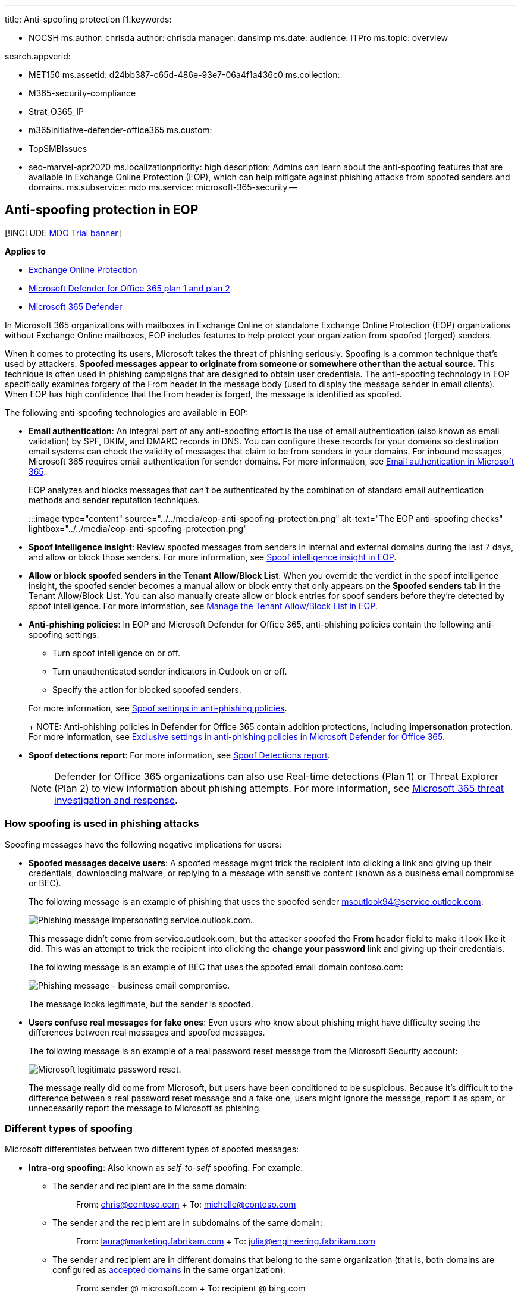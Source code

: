 '''

title: Anti-spoofing protection f1.keywords:

* NOCSH ms.author: chrisda author: chrisda manager: dansimp ms.date:  audience: ITPro ms.topic: overview

search.appverid:

* MET150 ms.assetid: d24bb387-c65d-486e-93e7-06a4f1a436c0 ms.collection:
* M365-security-compliance
* Strat_O365_IP
* m365initiative-defender-office365 ms.custom:
* TopSMBIssues
* seo-marvel-apr2020 ms.localizationpriority: high description: Admins can learn about the anti-spoofing features that are available in Exchange Online Protection (EOP), which can help mitigate against phishing attacks from spoofed senders and domains.
ms.subservice: mdo ms.service: microsoft-365-security --

== Anti-spoofing protection in EOP

[!INCLUDE xref:../includes/mdo-trial-banner.adoc[MDO Trial banner]]

*Applies to*

* xref:exchange-online-protection-overview.adoc[Exchange Online Protection]
* xref:defender-for-office-365.adoc[Microsoft Defender for Office 365 plan 1 and plan 2]
* xref:../defender/microsoft-365-defender.adoc[Microsoft 365 Defender]

In Microsoft 365 organizations with mailboxes in Exchange Online or standalone Exchange Online Protection (EOP) organizations without Exchange Online mailboxes, EOP includes features to help protect your organization from spoofed (forged) senders.

When it comes to protecting its users, Microsoft takes the threat of phishing seriously.
Spoofing is a common technique that's used by attackers.
*Spoofed messages appear to originate from someone or somewhere other than the actual source*.
This technique is often used in phishing campaigns that are designed to obtain user credentials.
The anti-spoofing technology in EOP specifically examines forgery of the From header in the message body (used to display the message sender in email clients).
When EOP has high confidence that the From header is forged, the message is identified as spoofed.

The following anti-spoofing technologies are available in EOP:

* *Email authentication*: An integral part of any anti-spoofing effort is the use of email authentication (also known as email validation) by SPF, DKIM, and DMARC records in DNS.
You can configure these records for your domains so destination email systems can check the validity of messages that claim to be from senders in your domains.
For inbound messages, Microsoft 365 requires email authentication for sender domains.
For more information, see xref:email-validation-and-authentication.adoc[Email authentication in Microsoft 365].
+
EOP analyzes and blocks messages that can't be authenticated by the combination of standard email authentication methods and sender reputation techniques.
+
:::image type="content" source="../../media/eop-anti-spoofing-protection.png" alt-text="The EOP anti-spoofing checks" lightbox="../../media/eop-anti-spoofing-protection.png":::

* *Spoof intelligence insight*: Review spoofed messages from senders in internal and external domains during the last 7 days, and allow or block those senders.
For more information, see xref:learn-about-spoof-intelligence.adoc[Spoof intelligence insight in EOP].
* *Allow or block spoofed senders in the Tenant Allow/Block List*: When you override the verdict in the spoof intelligence insight, the spoofed sender becomes a manual allow or block entry that only appears on the *Spoofed senders* tab in the Tenant Allow/Block List.
You can also manually create allow or block entries for spoof senders before they're detected by spoof intelligence.
For more information, see xref:manage-tenant-allow-block-list.adoc[Manage the Tenant Allow/Block List in EOP].
* *Anti-phishing policies*: In EOP and Microsoft Defender for Office 365, anti-phishing policies contain the following anti-spoofing settings:
 ** Turn spoof intelligence on or off.
 ** Turn unauthenticated sender indicators in Outlook on or off.
 ** Specify the action for blocked spoofed senders.

+
For more information, see link:set-up-anti-phishing-policies.md#spoof-settings[Spoof settings in anti-phishing policies].
+
NOTE: Anti-phishing policies in Defender for Office 365 contain addition protections, including *impersonation* protection.
For more information, see link:set-up-anti-phishing-policies.md#exclusive-settings-in-anti-phishing-policies-in-microsoft-defender-for-office-365[Exclusive settings in anti-phishing policies in Microsoft Defender for Office 365].
* *Spoof detections report*: For more information, see link:view-email-security-reports.md#spoof-detections-report[Spoof Detections report].
+
NOTE: Defender for Office 365 organizations can also use Real-time detections (Plan 1) or Threat Explorer (Plan 2) to view information about phishing attempts.
For more information, see xref:office-365-ti.adoc[Microsoft 365 threat investigation and response].

=== How spoofing is used in phishing attacks

Spoofing messages have the following negative implications for users:

* *Spoofed messages deceive users*: A spoofed message might trick the recipient into clicking a link and giving up their credentials, downloading malware, or replying to a message with sensitive content (known as a business email compromise or BEC).
+
The following message is an example of phishing that uses the spoofed sender msoutlook94@service.outlook.com:
+
image::../../media/1a441f21-8ef7-41c7-90c0-847272dc5350.jpg[Phishing message impersonating service.outlook.com.]
+
This message didn't come from service.outlook.com, but the attacker spoofed the *From* header field to make it look like it did.
This was an attempt to trick the recipient into clicking the *change your password* link and giving up their credentials.
+
The following message is an example of BEC that uses the spoofed email domain contoso.com:
+
image::../../media/da15adaa-708b-4e73-8165-482fc9182090.jpg[Phishing message - business email compromise.]
+
The message looks legitimate, but the sender is spoofed.

* *Users confuse real messages for fake ones*: Even users who know about phishing might have difficulty seeing the differences between real messages and spoofed messages.
+
The following message is an example of a real password reset message from the Microsoft Security account:
+
image::../../media/58a3154f-e83d-4f86-bcfe-ae9e8c87bd37.jpg[Microsoft legitimate password reset.]
+
The message really did come from Microsoft, but users have been conditioned to be suspicious.
Because it's difficult to the difference between a real password reset message and a fake one, users might ignore the message, report it as spam, or unnecessarily report the message to Microsoft as phishing.

=== Different types of spoofing

Microsoft differentiates between two different types of spoofed messages:

* *Intra-org spoofing*: Also known as _self-to-self_ spoofing.
For example:
 ** The sender and recipient are in the same domain:
+
____
From: chris@contoso.com + To: michelle@contoso.com
____

 ** The sender and the recipient are in subdomains of the same domain:
+
____
From: laura@marketing.fabrikam.com + To: julia@engineering.fabrikam.com
____

 ** The sender and recipient are in different domains that belong to the same organization (that is, both domains are configured as link:/exchange/mail-flow-best-practices/manage-accepted-domains/manage-accepted-domains[accepted domains] in the same organization):
+
____
From: sender @ microsoft.com + To: recipient @ bing.com
____
+
Spaces are used in the email addresses to prevent spambot harvesting.

+
Messages that fail link:email-validation-and-authentication.md#composite-authentication[composite authentication] due to intra-org spoofing contain the following header values:
+
`+Authentication-Results: ...
compauth=fail reason=6xx+`
+
`+X-Forefront-Antispam-Report: ...CAT:SPOOF;...SFTY:9.11+`
 ** `reason=6xx` indicates intra-org spoofing.
 ** SFTY is the safety level of the message.
9 indicates phishing, .11 indicates intra-org spoofing.
* *Cross-domain spoofing*: The sender and recipient domains are different, and have no relationship to each other (also known as external domains).
For example:
+
____
From: chris@contoso.com + To: michelle@tailspintoys.com
____
+
Messages that fail link:email-validation-and-authentication.md#composite-authentication[composite authentication] due to cross-domain spoofing contain the following headers values:
+
`+Authentication-Results: ...
compauth=fail reason=000/001+`
+
`+X-Forefront-Antispam-Report: ...CAT:SPOOF;...SFTY:9.22+`

 ** `reason=000` indicates the message failed explicit email authentication.
`reason=001` indicates the message failed implicit email authentication.
 ** `SFTY` is the safety level of the message.
9 indicates phishing, .22 indicates cross-domain spoofing.

____
[!NOTE] If you've gotten a message like *_compauth=fail reason=###_* and need to know about composite authentication (compauth), and the values related to spoofing, see xref:anti-spam-message-headers.adoc[_Anti-spam message headers in Microsoft 365_].
Or go directly to the xref:anti-spam-message-headers.adoc[_reason_] codes.
____

For more information about DMARC, see xref:use-dmarc-to-validate-email.adoc[Use DMARC to validate email in Microsoft 365].

=== Problems with anti-spoofing protection

Mailing lists (also known as discussion lists) are known to have problems with anti-spoofing due to the way they forward and modify messages.

For example, Gabriela Laureano (glaureano@contoso.com) is interested in bird watching, joins the mailing list birdwatchers@fabrikam.com, and sends the following message to the list:

____
*From:* "Gabriela Laureano" <glaureano@contoso.com> + *To:* Birdwatcher's Discussion List <birdwatchers@fabrikam.com> + *Subject:* Great viewing of blue jays at the top of Mt.
Rainier this week <p> Anyone want to check out the viewing this week from Mt.
Rainier?
____

The mailing list server receives the message, modifies its content, and replays it to the members of list.
The replayed message has the same From address (glaureano@contoso.com), but a tag is added to the subject line, and a footer is added to the bottom of the message.
This type of modification is common in mailing lists, and may result in false positives for spoofing.

____
*From:* "Gabriela Laureano" <glaureano@contoso.com> + *To:* Birdwatcher's Discussion List <birdwatchers@fabrikam.com> + *Subject:* [BIRDWATCHERS] Great viewing of blue jays at the top of Mt.
Rainier this week <p> Anyone want to check out the viewing this week from Mt.
Rainier?
<p> This message was sent to the Birdwatchers Discussion List.
You can unsubscribe at any time.
____

To help mailing list messages pass anti-spoofing checks, do following steps based on whether you control the mailing list:

* Your organization owns the mailing list:
 ** Check the FAQ at DMARC.org: https://dmarc.org/wiki/FAQ#I_operate_a_mailing_list_and_I_want_to_interoperate_with_DMARC.2C_what_should_I_do.3F[I operate a mailing list and I want to interoperate with DMARC, what should I do?].
 ** Read the instructions at this blog post: link:/archive/blogs/tzink/a-tip-for-mailing-list-operators-to-interoperate-with-dmarc-to-avoid-failures[A tip for mailing list operators to interoperate with DMARC to avoid failures].
 ** Consider installing updates on your mailing list server to support ARC, see http://arc-spec.org.
* Your organization doesn't own the mailing list:
 ** Ask the maintainer of the mailing list to configure email authentication for the domain that the mailing list is relaying from.
+
When enough senders reply back to domain owners that they should set up email authentication records, it spurs them into taking action.
While Microsoft also works with domain owners to publish the required records, it helps even more when individual users request it.

 ** Create inbox rules in your email client to move messages to the Inbox.
You can also ask your admins to configure overrides as described in xref:learn-about-spoof-intelligence.adoc[Spoof intelligence insight in EOP] and xref:manage-tenant-allow-block-list.adoc[Manage the Tenant Allow/Block List].
 ** Use the Tenant Allow/Block List to create an override for the mailing list to treat it as legitimate.
For more information, see link:allow-block-email-spoof.md#create-allow-entries-for-spoofed-senders[Create allow entries for spoofed senders].

If all else fails, you can report the message as a false positive to Microsoft.
For more information, see xref:report-junk-email-messages-to-microsoft.adoc[Report messages and files to Microsoft].

=== Considerations for anti-spoofing protection

If you're an admin who currently sends messages to Microsoft 365, you need to ensure that your email is properly authenticated.
Otherwise, it might be marked as spam or phishing.
For more information, see link:email-validation-and-authentication.md#solutions-for-legitimate-senders-who-are-sending-unauthenticated-email[Solutions for legitimate senders who are sending unauthenticated email].

Senders in an individual user's (or admin's) Safe Senders list will bypass parts of the filtering stack, including spoof protection.
For more information, see link:create-safe-sender-lists-in-office-365.md#use-outlook-safe-senders[Outlook Safe Senders].

Admins should avoid (when possible) using allowed sender lists or allowed domain lists.
These senders bypass all spam, spoofing, and phishing protection, and also sender authentication (SPF, DKIM, DMARC).
For more information, see link:create-safe-sender-lists-in-office-365.md#use-allowed-sender-lists-or-allowed-domain-lists[Use allowed sender lists or allowed domain lists].
